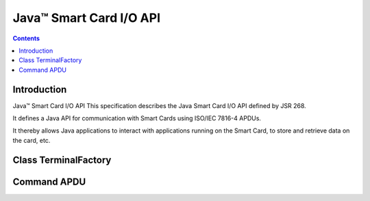﻿
.. index::
   pair: PC/SC; Smartcardio
   pair: Java; Smartcardio (Oracle)


.. _java_smartcardio: 

=========================
Java™ Smart Card I/O API
=========================

.. seealso::

   - http://docs.oracle.com/javase/7/docs/jre/api/security/smartcardio/spec/javax/smartcardio/package-summary.html
   - :ref:`java_intarsys_smartcardio`
   
  
.. contents::
   :depth: 3  
   
Introduction
=============

   
Java™ Smart Card I/O API
This specification describes the Java Smart Card I/O API defined by JSR 268. 

It defines a Java API for communication with Smart Cards using ISO/IEC 
7816-4 APDUs. 

It thereby allows Java applications to interact with applications running 
on the Smart Card, to store and retrieve data on the card, etc. 

   

Class TerminalFactory
======================

.. seealso::

   - http://docs.oracle.com/javase/7/docs/jre/api/security/smartcardio/spec/javax/smartcardio/TerminalFactory.html


Command APDU
============

.. seealso::

   - http://docs.oracle.com/javase/7/docs/jre/api/security/smartcardio/spec/javax/smartcardio/CommandAPDU.html
